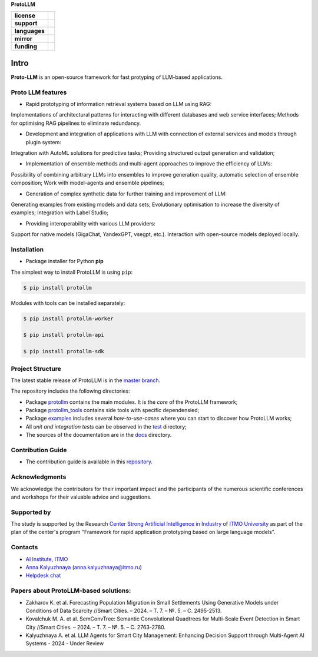 **ProtoLLM**

.. start-badges
.. list-table::
   :stub-columns: 1

   * - license
     - | |license|
   * - support
     - | |tg|
   * - languages
     - | |eng| |rus|
   * - mirror
     - | |gitlab|
   * - funding
     - | |ITMO| |SAI|
.. end-badges

Intro
#####

**Proto-LLM** is an open-source framework for fast protyping of LLM-based applications.


Proto LLM features
==================
- Rapid prototyping of information retrieval systems based on LLM using RAG:
Implementations of architectural patterns for interacting with different databases and web service interfaces;
Methods for optimising RAG pipelines to eliminate redundancy.

- Development and integration of applications with LLM with connection of external services and models through plugin system:
Integration with AutoML solutions for predictive tasks;
Providing structured output generation and validation;

- Implementation of ensemble methods and multi-agent approaches to improve the efficiency of LLMs:
Possibility of combining arbitrary LLMs into ensembles to improve generation quality, automatic selection of ensemble composition;
Work with model-agents and ensemble pipelines;

- Generation of complex synthetic data for further training and improvement of LLM:
Generating examples from existing models and data sets;
Evolutionary optimisation to increase the diversity of examples; Integration with Label Studio;

- Providing interoperability with various LLM providers:
Support for native models (GigaChat, YandexGPT, vsegpt, etc.).
Interaction with open-source models deployed locally.


Installation
============

- Package installer for Python **pip**

The simplest way to install ProtoLLM is using ``pip``:

.. code-block::

  $ pip install protollm

Modules with tools can be installed separately:

.. code-block::

  $ pip install protollm-worker

  $ pip install protollm-api

  $ pip install protollm-sdk


Project Structure
=================

The latest stable release of ProtoLLM is in the `master branch <https://github.com/ITMO-NSS-team/ProtoLLM/tree/master>`__.

The repository includes the following directories:

* Package `protollm <https://github.com/ITMO-NSS-team/ProtoLLM/tree/master/protollm>`__  contains the main modules. It is the *core* of the ProtoLLM framework;
* Package `protollm_tools <https://github.com/ITMO-NSS-team/ProtoLLM/tree/master/protollm_tools>`__  contains side tools with specific dependensied;
* Package `examples <https://github.com/ITMO-NSS-team/ProtoLLM/tree/master/examples>`__ includes several *how-to-use-cases* where you can start to discover how ProtoLLM works;
* All *unit and integration tests* can be observed in the `test <https://github.com/ITMO-NSS-team/ProtoLLM/tree/master/test>`__ directory;
* The sources of the documentation are in the `docs <https://github.com/ITMO-NSS-team/ProtoLLM/tree/master/docs>`__ directory.

Contribution Guide
==================

- The contribution guide is available in this `repository <https://github.com/ITMO-NSS-team/ProtoLLM/blob/master/docs/source/contribution.rst>`__.

Acknowledgments
===============

We acknowledge the contributors for their important impact and the participants of the numerous scientific conferences and
workshops for their valuable advice and suggestions.

Supported by
============

The study is supported by the Research `Center Strong Artificial Intelligence in Industry <https://sai.itmo.ru/>`_
of `ITMO University <https://itmo.ru/>`_ as part of the plan of the center's program
"Framework for rapid application prototyping based on large language models".


Contacts
========
- `AI Institute, ITMO <https://aim.club/>`_
- `Anna Kalyuzhnaya <https://scholar.google.com/citations?user=bjiILqcAAAAJ&hl=ru>`_ (anna.kalyuzhnaya@itmo.ru)
- `Helpdesk chat <https://t.me/protollm_helpdesk>`_

Papers about ProtoLLM-based solutions:
=====================================
- Zakharov K. et al. Forecasting Population Migration in Small Settlements Using Generative Models under Conditions of Data Scarcity //Smart Cities. – 2024. – Т. 7. – №. 5. – С. 2495-2513.
- Kovalchuk M. A. et al. SemConvTree: Semantic Convolutional Quadtrees for Multi-Scale Event Detection in Smart City //Smart Cities. – 2024. – Т. 7. – №. 5. – С. 2763-2780.
- Kalyuzhnaya A. et al. LLM Agents for Smart City Management: Enhancing Decision Support through Multi-Agent AI Systems - 2024 - Under Review



.. |ITMO| image:: https://raw.githubusercontent.com/aimclub/open-source-ops/43bb283758b43d75ec1df0a6bb4ae3eb20066323/badges/ITMO_badge.svg
   :alt: Acknowledgement to ITMO
   :target: https://en.itmo.ru/en/

.. |SAI| image:: https://raw.githubusercontent.com/aimclub/open-source-ops/43bb283758b43d75ec1df0a6bb4ae3eb20066323/badges/SAI_badge.svg
   :alt: Acknowledgement to SAI
   :target: https://sai.itmo.ru/

.. |license| image:: https://img.shields.io/github/license/aimclub/ProtoLLM
   :alt: Licence for repo
   :target: https://github.com/aimclub/ProtoLLM/blob/master/LICENSE.md

.. |tg| image:: https://img.shields.io/badge/Telegram-Group-blue.svg
   :target: https://t.me/protollm_helpdesk
   :alt: Telegram Chat

.. |gitlab| image:: https://img.shields.io/badge/mirror-GitLab-orange
   :alt: GitLab mirror for this repository
   :target: https://gitlab.actcognitive.org/itmo-sai-code/ProtoLLM

.. |eng| image:: https://img.shields.io/badge/lang-en-red.svg
   :target: /README_en.rst

.. |rus| image:: https://img.shields.io/badge/lang-ru-yellow.svg
   :target: /README.rst
